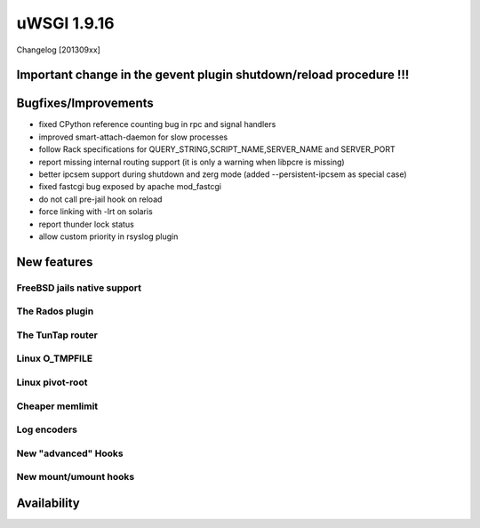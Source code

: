 uWSGI 1.9.16
============

Changelog [201309xx]


Important change in the gevent plugin shutdown/reload procedure !!!
*******************************************************************


Bugfixes/Improvements
*********************

- fixed CPython reference counting bug in rpc and signal handlers
- improved smart-attach-daemon for slow processes
- follow Rack specifications for QUERY_STRING,SCRIPT_NAME,SERVER_NAME and SERVER_PORT
- report missing internal routing support (it is only a warning when libpcre is missing)
- better ipcsem support during shutdown and zerg mode (added --persistent-ipcsem as special case)
- fixed fastcgi bug exposed by apache mod_fastcgi
- do not call pre-jail hook on reload
- force linking with -lrt on solaris
- report thunder lock status
- allow custom priority in rsyslog plugin

New features
************

FreeBSD jails native support
^^^^^^^^^^^^^^^^^^^^^^^^^^^^

The Rados plugin
^^^^^^^^^^^^^^^^

The TunTap router
^^^^^^^^^^^^^^^^^

Linux O_TMPFILE
^^^^^^^^^^^^^^^

Linux pivot-root
^^^^^^^^^^^^^^^^

Cheaper memlimit
^^^^^^^^^^^^^^^^

Log encoders
^^^^^^^^^^^^

New "advanced" Hooks
^^^^^^^^^^^^^^^^^^^^

New mount/umount hooks
^^^^^^^^^^^^^^^^^^^^^^




Availability
************

